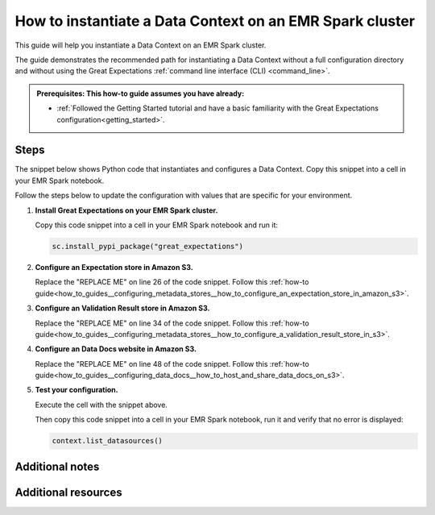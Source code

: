 .. _how_to_instantiate_a_data_context_on_an_emr_spark_cluster:

How to instantiate a Data Context on an EMR Spark cluster
=========================================================

This guide will help you instantiate a Data Context on an EMR Spark cluster.


The guide demonstrates the recommended path for instantiating a Data Context without a full configuration directory and without using the Great Expectations :ref:`command line interface (CLI) <command_line>`.


.. admonition:: Prerequisites: This how-to guide assumes you have already:

    - :ref:`Followed the Getting Started tutorial and have a basic familiarity with the Great Expectations configuration<getting_started>`.

Steps
-----

The snippet below shows Python code that instantiates and configures a Data Context. Copy this snippet into a cell in your EMR Spark notebook.

Follow the steps below to update the configuration with values that are specific for your environment.

.. code-block:: python
   :linenos:

   import great_expectations.exceptions as ge_exceptions
   from great_expectations.data_context.types.base import DataContextConfig
   from great_expectations.data_context import BaseDataContext


   project_config = DataContextConfig(
       config_version=2,
       plugins_directory=None,
       config_variables_file_path=None,
       datasources={
           "my_spark_datasource": {
               "data_asset_type": {
                   "class_name": "SparkDFDataset",
                   "module_name": "great_expectations.dataset",
               },
               "class_name": "SparkDFDatasource",
               "module_name": "great_expectations.datasource",
               "batch_kwargs_generators": {},
           }
       },
       stores={
           "expectations_S3_store": {
               "class_name": "ExpectationsStore",
               "store_backend": {
                   "class_name": "TupleS3StoreBackend",
                   "bucket": "REPLACE ME",  # TODO: replace with your value
                   "prefix": "REPLACE ME",  # TODO: replace with your value
               },
           },
           "validations_S3_store": {
               "class_name": "ValidationsStore",
               "store_backend": {
                   "class_name": "TupleS3StoreBackend",
                   "bucket": "REPLACE ME",  # TODO: replace with your value
                   "prefix": "REPLACE ME",  # TODO: replace with your value
               },
           },
           "evaluation_parameter_store": {"class_name": "EvaluationParameterStore"},
       },
       expectations_store_name="expectations_S3_store",
       validations_store_name="validations_S3_store",
       evaluation_parameter_store_name="evaluation_parameter_store",
       data_docs_sites={
           "s3_site": {
               "class_name": "SiteBuilder",
               "store_backend": {
                   "class_name": "TupleS3StoreBackend",
                   "bucket":  "REPLACE ME",  # TODO: replace with your value
               },
               "site_index_builder": {
                   "class_name": "DefaultSiteIndexBuilder",
                   "show_cta_footer": True,
               },
           }
       },
       validation_operators={
           "action_list_operator": {
               "class_name": "ActionListValidationOperator",
               "action_list": [
                   {
                       "name": "store_validation_result",
                       "action": {"class_name": "StoreValidationResultAction"},
                   },
                   {
                       "name": "store_evaluation_params",
                       "action": {"class_name": "StoreEvaluationParametersAction"},
                   },
                   {
                       "name": "update_data_docs",
                       "action": {"class_name": "UpdateDataDocsAction"},
                   },
               ],
           }
       },
       anonymous_usage_statistics={
         "enabled": True
       }
   )

   context = BaseDataContext(project_config=project_config)

#. **Install Great Expectations on your EMR Spark cluster.**

   Copy this code snippet into a cell in your EMR Spark notebook and run it:

   .. code-block:: python

      sc.install_pypi_package("great_expectations")

#. **Configure an Expectation store in Amazon S3.**

   Replace the "REPLACE ME" on line 26 of the code snippet. Follow this :ref:`how-to guide<how_to_guides__configuring_metadata_stores__how_to_configure_an_expectation_store_in_amazon_s3>`.

#. **Configure an Validation Result store in Amazon S3.**

   Replace the "REPLACE ME" on line 34 of the code snippet. Follow this :ref:`how-to guide<how_to_guides__configuring_metadata_stores__how_to_configure_a_validation_result_store_in_s3>`.

#. **Configure an Data Docs website in Amazon S3.**

   Replace the "REPLACE ME" on line 48 of the code snippet. Follow this :ref:`how-to guide<how_to_guides__configuring_data_docs__how_to_host_and_share_data_docs_on_s3>`.

#. **Test your configuration.**

   Execute the cell with the snippet above.

   Then copy this code snippet into a cell in your EMR Spark notebook, run it and verify that no error is displayed:

   .. code-block:: python

      context.list_datasources()


Additional notes
----------------



Additional resources
--------------------

.. discourse::
    :topic_identifier: 291
